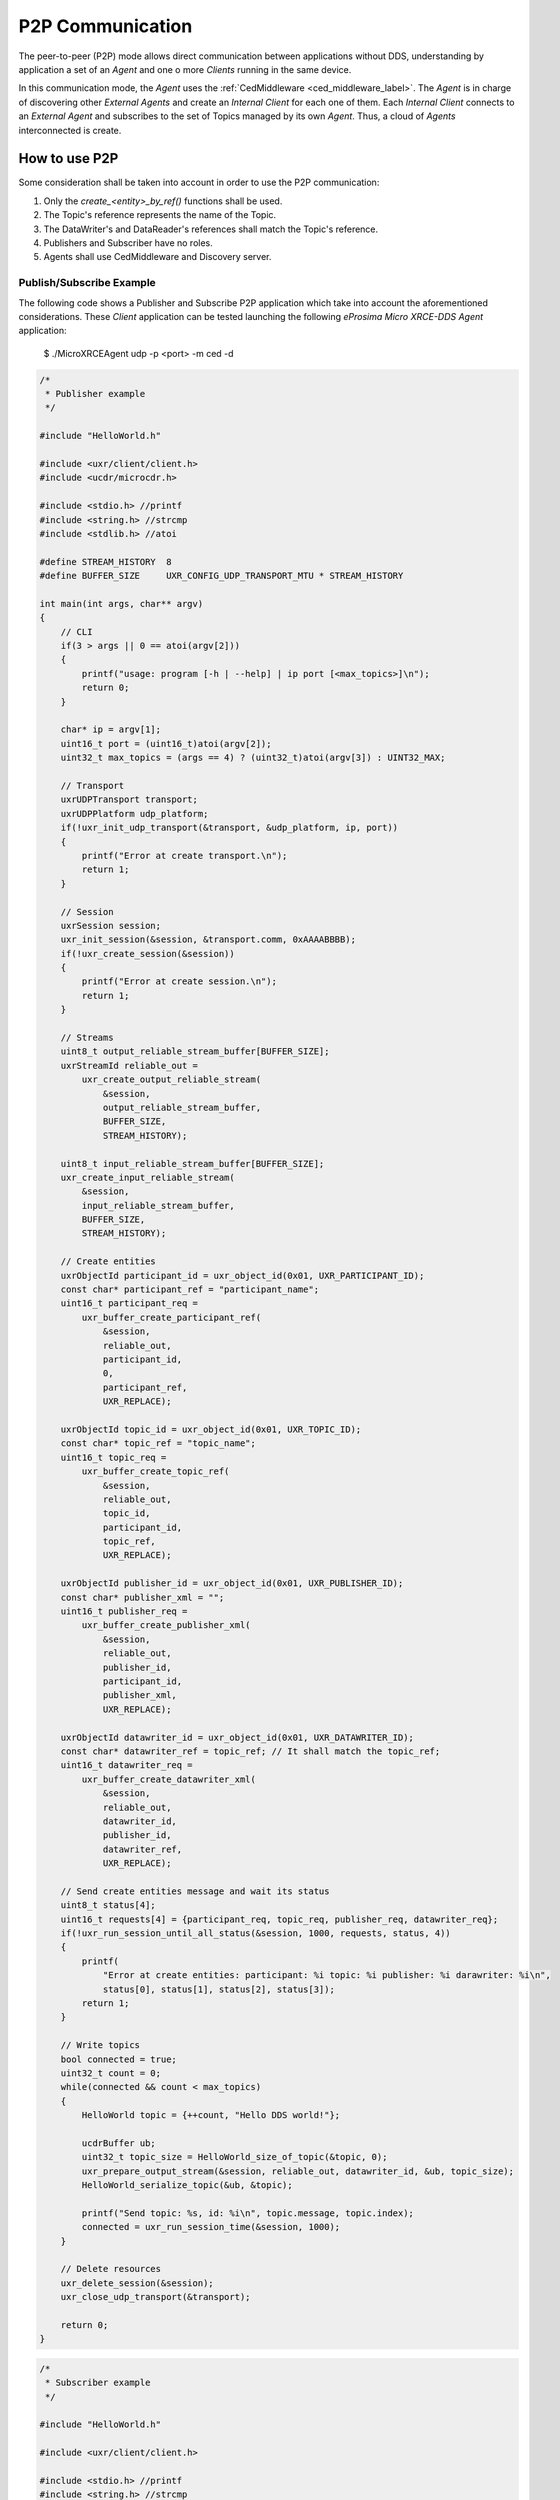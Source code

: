 .. _p2p_communication_label:

P2P Communication
=================

The peer-to-peer (P2P) mode allows direct communication between applications without DDS,
understanding by application a set of an *Agent* and one o more *Clients* running in the same device.

In this communication mode, the *Agent* uses the :ref:`CedMiddleware <ced_middleware_label>`.
The *Agent* is in charge of discovering other *External Agents* and create an *Internal Client* for each one of them.
Each *Internal Client* connects to an *External Agent* and subscribes to the set of Topics managed by its own *Agent*.
Thus, a cloud of *Agents* interconnected is create.

.. image:: images/p2p_overview.svg

How to use P2P
--------------

Some consideration shall be taken into account in order to use the P2P communication:

#. Only the `create_<entity>_by_ref()` functions shall be used.
#. The Topic's reference represents the name of the Topic.
#. The DataWriter's and DataReader's references shall match the Topic's reference.
#. Publishers and Subscriber have no roles.
#. Agents shall use CedMiddleware and Discovery server.

Publish/Subscribe Example
^^^^^^^^^^^^^^^^^^^^^^^^^

The following code shows a Publisher and Subscribe P2P application which take into account the aforementioned considerations.
These *Client* application can be tested launching the following *eProsima Micro XRCE-DDS Agent* application:

    $ ./MicroXRCEAgent udp -p <port> -m ced -d

.. code-block:: C

    /*
     * Publisher example
     */

    #include "HelloWorld.h"
    
    #include <uxr/client/client.h>
    #include <ucdr/microcdr.h>
    
    #include <stdio.h> //printf
    #include <string.h> //strcmp
    #include <stdlib.h> //atoi
    
    #define STREAM_HISTORY  8
    #define BUFFER_SIZE     UXR_CONFIG_UDP_TRANSPORT_MTU * STREAM_HISTORY
    
    int main(int args, char** argv)
    {
        // CLI
        if(3 > args || 0 == atoi(argv[2]))
        {
            printf("usage: program [-h | --help] | ip port [<max_topics>]\n");
            return 0;
        }
    
        char* ip = argv[1];
        uint16_t port = (uint16_t)atoi(argv[2]);
        uint32_t max_topics = (args == 4) ? (uint32_t)atoi(argv[3]) : UINT32_MAX;
    
        // Transport
        uxrUDPTransport transport;
        uxrUDPPlatform udp_platform;
        if(!uxr_init_udp_transport(&transport, &udp_platform, ip, port))
        {
            printf("Error at create transport.\n");
            return 1;
        }
    
        // Session
        uxrSession session;
        uxr_init_session(&session, &transport.comm, 0xAAAABBBB);
        if(!uxr_create_session(&session))
        {
            printf("Error at create session.\n");
            return 1;
        }
    
        // Streams
        uint8_t output_reliable_stream_buffer[BUFFER_SIZE];
        uxrStreamId reliable_out = 
            uxr_create_output_reliable_stream(
                &session,
                output_reliable_stream_buffer,
                BUFFER_SIZE,
                STREAM_HISTORY);
    
        uint8_t input_reliable_stream_buffer[BUFFER_SIZE];
        uxr_create_input_reliable_stream(
            &session,
            input_reliable_stream_buffer,
            BUFFER_SIZE,
            STREAM_HISTORY);
    
        // Create entities
        uxrObjectId participant_id = uxr_object_id(0x01, UXR_PARTICIPANT_ID);
        const char* participant_ref = "participant_name";
        uint16_t participant_req = 
            uxr_buffer_create_participant_ref(
                &session,
                reliable_out,
                participant_id,
                0,
                participant_ref,
                UXR_REPLACE);
    
        uxrObjectId topic_id = uxr_object_id(0x01, UXR_TOPIC_ID);
        const char* topic_ref = "topic_name";
        uint16_t topic_req = 
            uxr_buffer_create_topic_ref(
                &session,
                reliable_out,
                topic_id,
                participant_id,
                topic_ref,
                UXR_REPLACE);
    
        uxrObjectId publisher_id = uxr_object_id(0x01, UXR_PUBLISHER_ID);
        const char* publisher_xml = "";
        uint16_t publisher_req = 
            uxr_buffer_create_publisher_xml(
                &session,
                reliable_out,
                publisher_id,
                participant_id,
                publisher_xml,
                UXR_REPLACE);
    
        uxrObjectId datawriter_id = uxr_object_id(0x01, UXR_DATAWRITER_ID);
        const char* datawriter_ref = topic_ref; // It shall match the topic_ref;
        uint16_t datawriter_req = 
            uxr_buffer_create_datawriter_xml(
                &session,
                reliable_out,
                datawriter_id,
                publisher_id,
                datawriter_ref,
                UXR_REPLACE);
    
        // Send create entities message and wait its status
        uint8_t status[4];
        uint16_t requests[4] = {participant_req, topic_req, publisher_req, datawriter_req};
        if(!uxr_run_session_until_all_status(&session, 1000, requests, status, 4))
        {
            printf(
                "Error at create entities: participant: %i topic: %i publisher: %i darawriter: %i\n",
                status[0], status[1], status[2], status[3]);
            return 1;
        }
    
        // Write topics
        bool connected = true;
        uint32_t count = 0;
        while(connected && count < max_topics)
        {
            HelloWorld topic = {++count, "Hello DDS world!"};
    
            ucdrBuffer ub;
            uint32_t topic_size = HelloWorld_size_of_topic(&topic, 0);
            uxr_prepare_output_stream(&session, reliable_out, datawriter_id, &ub, topic_size);
            HelloWorld_serialize_topic(&ub, &topic);
    
            printf("Send topic: %s, id: %i\n", topic.message, topic.index);
            connected = uxr_run_session_time(&session, 1000);
        }
    
        // Delete resources
        uxr_delete_session(&session);
        uxr_close_udp_transport(&transport);
    
        return 0;
    }

.. code-block:: C

    /*
     * Subscriber example
     */

    #include "HelloWorld.h"
    
    #include <uxr/client/client.h>
    
    #include <stdio.h> //printf
    #include <string.h> //strcmp
    #include <stdlib.h> //atoi
    
    #define STREAM_HISTORY  8
    #define BUFFER_SIZE     UXR_CONFIG_UDP_TRANSPORT_MTU * STREAM_HISTORY
    
    void on_topic(uxrSession* session, uxrObjectId object_id, uint16_t request_id, uxrStreamId stream_id, struct ucdrBuffer* ub, void* args)
    {
        (void) session; (void) object_id; (void) request_id; (void) stream_id;
    
        HelloWorld topic;
        HelloWorld_deserialize_topic(ub, &topic);
    
        printf("Received topic: %s, id: %i\n", topic.message, topic.index);
    
        uint32_t* count_ptr = (uint32_t*) args;
        (*count_ptr)++;
    }
    
    int main(int args, char** argv)
    {
        // CLI
        if(3 > args || 0 == atoi(argv[2]))
        {
            printf("usage: program [-h | --help] | ip port [<max_topics>]\n");
            return 0;
        }
    
        char* ip = argv[1];
        uint16_t port = (uint16_t)atoi(argv[2]);
        uint32_t max_topics = (args == 4) ? (uint32_t)atoi(argv[3]) : UINT32_MAX;
    
        // State
        uint32_t count = 0;
    
        // Transport
        uxrUDPTransport transport;
        uxrUDPPlatform udp_platform;
        if(!uxr_init_udp_transport(&transport, &udp_platform, ip, port))
        {
            printf("Error at create transport.\n");
            return 1;
        }
    
        // Session
        uxrSession session;
        uxr_init_session(&session, &transport.comm, 0xCCCCDDDD);
        uxr_set_topic_callback(&session, on_topic, &count);
        if(!uxr_create_session(&session))
        {
            printf("Error at create session.\n");
            return 1;
        }
    
        // Streams
        uint8_t output_reliable_stream_buffer[BUFFER_SIZE];
        uxrStreamId reliable_out = uxr_create_output_reliable_stream(&session, output_reliable_stream_buffer, BUFFER_SIZE, STREAM_HISTORY);
    
        uint8_t input_reliable_stream_buffer[BUFFER_SIZE];
        uxrStreamId reliable_in = uxr_create_input_reliable_stream(&session, input_reliable_stream_buffer, BUFFER_SIZE, STREAM_HISTORY);
    
        // Create entities
        uxrObjectId participant_id = uxr_object_id(0x01, UXR_PARTICIPANT_ID);
        const char* participant_ref = "participant_name";
        uint16_t participant_req = uxr_buffer_create_participant_ref(&session, reliable_out, participant_id, 0, participant_ref, UXR_REPLACE);
    
        uxrObjectId topic_id = uxr_object_id(0x01, UXR_TOPIC_ID);
        const char* topic_ref = "topic_name";
        uint16_t topic_req = uxr_buffer_create_topic_ref(&session, reliable_out, topic_id, participant_id, topic_ref, UXR_REPLACE);
    
        uxrObjectId subscriber_id = uxr_object_id(0x01, UXR_SUBSCRIBER_ID);
        const char* subscriber_xml = "";
        uint16_t subscriber_req = uxr_buffer_create_subscriber_xml(&session, reliable_out, subscriber_id, participant_id, subscriber_xml, UXR_REPLACE);
    
        uxrObjectId datareader_id = uxr_object_id(0x01, UXR_DATAREADER_ID);
        const char* datareader_ref = topic_ref;
        uint16_t datareader_req = uxr_buffer_create_datareader_ref(&session, reliable_out, datareader_id, subscriber_id, datareader_ref, UXR_REPLACE);
    
        // Send create entities message and wait its status
        uint8_t status[4];
        uint16_t requests[4] = {participant_req, topic_req, subscriber_req, datareader_req};
        if(!uxr_run_session_until_all_status(&session, 1000, requests, status, 4))
        {
            printf("Error at create entities: participant: %i topic: %i subscriber: %i datareader: %i\n", status[0], status[1], status[2], status[3]);
            return 1;
        }
    
        // Request topics
        uxrDeliveryControl delivery_control = {0};
        delivery_control.max_samples = UXR_MAX_SAMPLES_UNLIMITED;
        uint16_t read_data_req = uxr_buffer_request_data(&session, reliable_out, datareader_id, reliable_in, &delivery_control);
    
        // Read topics
        bool connected = true;
        while(connected && count < max_topics)
        {
            uint8_t read_data_status;
            connected = uxr_run_session_until_all_status(&session, UXR_TIMEOUT_INF, &read_data_req, &read_data_status, 1);
        }
    
        // Delete resources
        uxr_delete_session(&session);
        uxr_close_udp_transport(&transport);
    
        return 0;
    }
